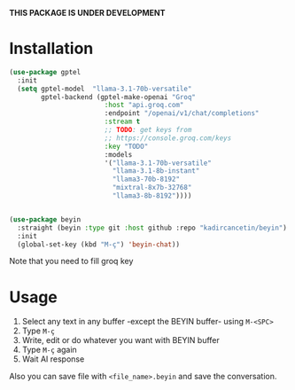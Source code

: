 *THIS PACKAGE IS UNDER DEVELOPMENT*

* Installation

#+begin_src emacs-lisp
  (use-package gptel
    :init
    (setq gptel-model  "llama-3.1-70b-versatile"
          gptel-backend (gptel-make-openai "Groq"
                          :host "api.groq.com"
                          :endpoint "/openai/v1/chat/completions"
                          :stream t
                          ;; TODO: get keys from
                          ;; https://console.groq.com/keys
                          :key "TODO"
                          :models
                          '("llama-3.1-70b-versatile"
                            "llama-3.1-8b-instant"
                            "llama3-70b-8192"
                            "mixtral-8x7b-32768"
                            "llama3-8b-8192"))))


  (use-package beyin
    :straight (beyin :type git :host github :repo "kadircancetin/beyin")
    :init
    (global-set-key (kbd "M-ç") 'beyin-chat))

#+end_src


Note that you need to fill groq key

* Usage

1) Select any text in any buffer -except the BEYIN buffer- using ~M-<SPC>~
2) Type ~M-ç~
3) Write, edit or do whatever you want with BEYIN buffer
4) Type ~M-ç~ again
5) Wait AI response

Also you can save file with ~<file_name>.beyin~  and save the conversation.
